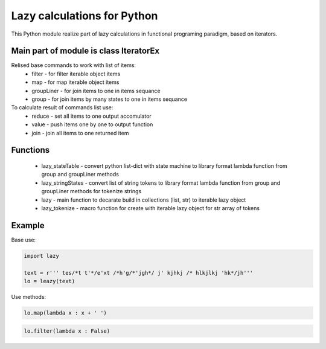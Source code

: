 Lazy calculations for Python
===================================

This Python module realize part of lazy calculations in functional programing paradigm, based on iterators.

Main part of module is class IteratorEx
______________________________

Relised base commands to work with list of items:
 - filter - for filter iterable object items
 - map - for map iterable object items
 - groupLiner - for join items to one in items sequance
 - group - for join items by many states to one in items sequance

To calculate result of commands list use:
 - reduce - set all items to one output accomulator
 - value - push items one by one to output function
 - join - join all items to one returned item

Functions
________

 - lazy_stateTable - convert python list-dict with state machine to library format lambda function from group and groupLiner methods
 - lazy_stringStates - convert list of string tokens to library format lambda function from group and groupLiner methods for tokenize strings
 - lazy - main function to decarate build in collections (list, str) to iterable lazy object
 - lazy_tokenize - macro function for create with iterable lazy object for str array of tokens

Example
_______

Base use:

.. code:: python

    import lazy

    text = r''' tes/*t t'*/e'xt /*h'g/*'jgh*/ j' kjhkj /* hlkjlkj 'hk*/jh'''
    lo = leazy(text)

Use methods:

.. code:: python

    lo.map(lambda x : x + ' ')

.. code:: python

    lo.filter(lambda x : False)
